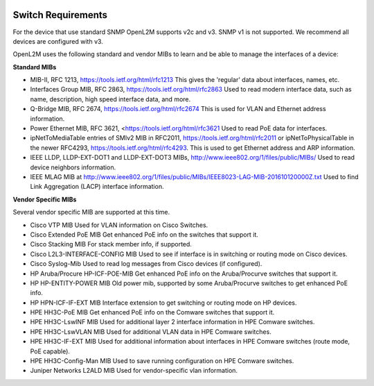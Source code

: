 .. image:: _static/openl2m_logo.png

===================
Switch Requirements
===================

For the device that use standard SNMP OpenL2M supports v2c and v3.
SNMP v1 is not supported. We recommend all devices are configured with v3.

OpenL2M uses the following standard and vendor MIBs to learn and be able to manage the interfaces of a device:

**Standard MIBs**

* MIB-II, RFC 1213, https://tools.ietf.org/html/rfc1213
  This gives the 'regular' data about interfaces, names, etc.

* Interfaces Group MIB, RFC 2863, https://tools.ietf.org/html/rfc2863
  Used to read modern interface data, such as name, description, high speed interface data, and more.

* Q-Bridge MIB, RFC 2674, https://tools.ietf.org/html/rfc2674
  This is used for VLAN and Ethernet address information.

* Power Ethernet MIB, RFC 3621, <https://tools.ietf.org/html/rfc3621
  Used to read PoE data for interfaces.

* ipNetToMediaTable entries of SMIv2 MIB in RFC2011, https://tools.ietf.org/html/rfc2011
  or ipNetToPhysicalTable in the newer RFC4293, https://tools.ietf.org/html/rfc4293.
  This is used to get Ethernet address and ARP information.

* IEEE LLDP, LLDP-EXT-DOT1 and LLDP-EXT-DOT3 MIBs, http://www.ieee802.org/1/files/public/MIBs/
  Used to read device neighbors information.

* IEEE MLAG MIB at http://www.ieee802.org/1/files/public/MIBs/IEEE8023-LAG-MIB-201610120000Z.txt
  Used to find Link Aggregation (LACP) interface information.


**Vendor Specific MIBs**

Several vendor specific MIB are supported at this time.

* Cisco VTP MIB
  Used for VLAN information on Cisco Switches.

* Cisco Extended PoE MIB
  Get enhanced PoE info on the switches that support it.

* Cisco Stacking MIB
  For stack member info, if supported.

* Cisco L2L3-INTERFACE-CONFIG MIB
  Used to see if interface is in switching or routing mode on Cisco devices.

* Cisco Syslog-Mib
  Used to read log messages from Cisco devices (if configured).

* HP Aruba/Procure HP-ICF-POE-MIB
  Get enhanced PoE info on the Aruba/Procurve switches that support it.

* HP HP-ENTITY-POWER MIB
  Old power mib, supported by some Aruba/Procurve switches to get enhanced PoE info.

* HP HPN-ICF-IF-EXT MIB
  Interface extension to get switching or routing mode on HP devices.

* HPE HH3C-PoE MIB
  Get enhanced PoE info on the Comware switches that support it.

* HPE HH3C-LswINF MIB
  Used for additional layer 2 interface information in HPE Comware switches.

* HPE HH3C-LswVLAN MIB
  Used for additional VLAN data in HPE Comware switches.

* HPE HH3C-IF-EXT MIB
  Used for additional information about interfaces in HPE Comware switches (route mode, PoE capable).

* HPE HH3C-Config-Man MIB
  Used to save running configuration on HPE Comware switches.

* Juniper Networks L2ALD MIB
  Used for vendor-specific vlan information.
